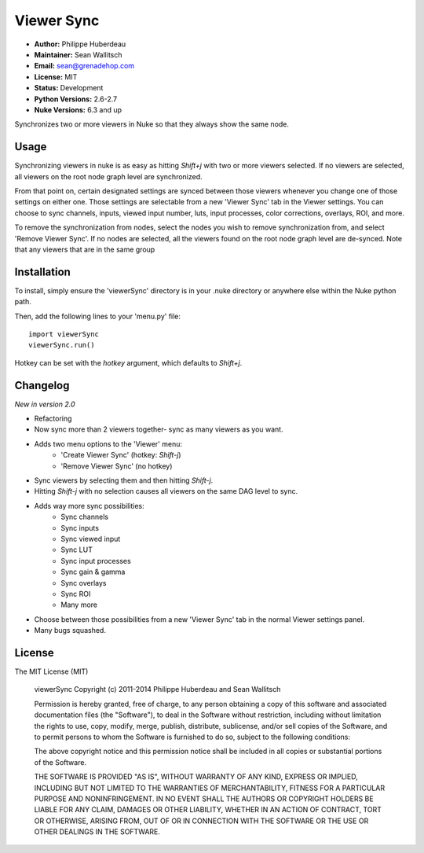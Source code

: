 Viewer Sync
===========

- **Author:** Philippe Huberdeau
- **Maintainer:** Sean Wallitsch
- **Email:** sean@grenadehop.com
- **License:** MIT
- **Status:** Development
- **Python Versions:** 2.6-2.7
- **Nuke Versions:** 6.3 and up

Synchronizes two or more viewers in Nuke so that they always show the same node.

Usage
-----

Synchronizing viewers in nuke is as easy as hitting `Shift+j` with two or more
viewers selected. If no viewers are selected, all viewers on the root node
graph level are synchronized.

From that point on, certain designated settings are synced between those
viewers whenever you change one of those settings on either one. Those settings
are selectable from a new 'Viewer Sync' tab in the Viewer settings. You can
choose to sync channels, inputs, viewed input number, luts, input processes,
color corrections, overlays, ROI, and more.

To remove the synchronization from nodes, select the nodes you wish to remove
synchronization from, and select 'Remove Viewer Sync'. If no nodes are
selected, all the viewers found on the root node graph level are de-synced.
Note that any viewers that are in the same group

Installation
------------

To install, simply ensure the 'viewerSync' directory is in your .nuke
directory or anywhere else within the Nuke python path.

Then, add the following lines to your 'menu.py' file:
::
    import viewerSync
    viewerSync.run()

Hotkey can be set with the `hotkey` argument, which defaults to `Shift+j`.

Changelog
---------

*New in version 2.0*

- Refactoring
- Now sync more than 2 viewers together- sync as many viewers as you want.
- Adds two menu options to the 'Viewer' menu:
    - 'Create Viewer Sync' (hotkey: `Shift-j`)
    - 'Remove Viewer Sync' (no hotkey)
- Sync viewers by selecting them and then hitting `Shift-j`.
- Hitting `Shift-j` with no selection causes all viewers on the same DAG level to sync.
- Adds way more sync possibilities:
    - Sync channels
    - Sync inputs
    - Sync viewed input
    - Sync LUT
    - Sync input processes
    - Sync gain & gamma
    - Sync overlays
    - Sync ROI
    - Many more
- Choose between those possibilities from a new 'Viewer Sync' tab in the normal Viewer settings panel.
- Many bugs squashed.

License
-------

The MIT License (MIT)

    viewerSync
    Copyright (c) 2011-2014 Philippe Huberdeau and Sean Wallitsch

    Permission is hereby granted, free of charge, to any person obtaining a copy
    of this software and associated documentation files (the "Software"), to deal
    in the Software without restriction, including without limitation the rights
    to use, copy, modify, merge, publish, distribute, sublicense, and/or sell
    copies of the Software, and to permit persons to whom the Software is
    furnished to do so, subject to the following conditions:

    The above copyright notice and this permission notice shall be included in all
    copies or substantial portions of the Software.

    THE SOFTWARE IS PROVIDED "AS IS", WITHOUT WARRANTY OF ANY KIND, EXPRESS OR
    IMPLIED, INCLUDING BUT NOT LIMITED TO THE WARRANTIES OF MERCHANTABILITY,
    FITNESS FOR A PARTICULAR PURPOSE AND NONINFRINGEMENT. IN NO EVENT SHALL THE
    AUTHORS OR COPYRIGHT HOLDERS BE LIABLE FOR ANY CLAIM, DAMAGES OR OTHER
    LIABILITY, WHETHER IN AN ACTION OF CONTRACT, TORT OR OTHERWISE, ARISING FROM,
    OUT OF OR IN CONNECTION WITH THE SOFTWARE OR THE USE OR OTHER DEALINGS IN THE
    SOFTWARE.
